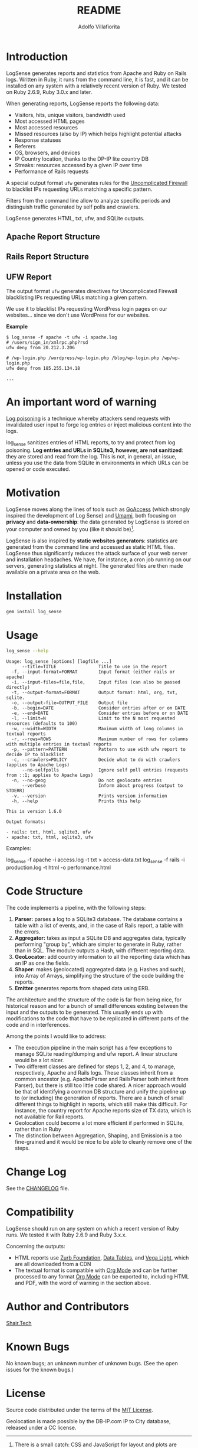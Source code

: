 #+TITLE: README
#+AUTHOR: Adolfo Villafiorita
#+STARTUP: showall

* Introduction

LogSense generates reports and statistics from Apache and Ruby on
Rails logs.  Written in Ruby, it runs from the command line, it is
fast, and it can be installed on any system with a relatively recent
version of Ruby.  We tested on Ruby 2.6.9, Ruby 3.0.x and later.

When generating reports, LogSense reports the following data:

- Visitors, hits, unique visitors, bandwidth used
- Most accessed HTML pages
- Most accessed resources  
- Missed resources (also by IP) which helps highlight
  potential attacks
- Response statuses
- Referers
- OS, browsers, and devices
- IP Country location, thanks to the DP-IP lite country DB
- Streaks: resources accessed by a given IP over time
- Performance of Rails requests

A special output format =ufw= generates rules for the [[https://launchpad.net/ufw][Uncomplicated
Firewall]] to blacklist IPs requesting URLs matching a specific pattern.
 
Filters from the command line allow to analyze specific periods and
distinguish traffic generated by self polls and crawlers.

LogSense generates HTML, txt, ufw, and SQLite outputs.

** Apache Report Structure

#+ATTR_HTML: :width 80%
[[file:./screenshots/apache-screenshot.png]]


** Rails Report Structure

#+ATTR_HTML: :width 80%
[[file:./screenshots/rails-screenshot.png]]


** UFW Report

The output format =ufw= generates directives for Uncomplicated
Firewall blacklisting IPs requesting URLs matching a given pattern.

We use it to blacklist IPs requesting WordPress login pages on our
websites... since we don't use WordPress for our websites.

*Example*

#+begin_src 
$ log_sense -f apache -t ufw -i apache.log
# /users/sign_in/xmlrpc.php?rsd
ufw deny from 20.212.3.206

# /wp-login.php /wordpress/wp-login.php /blog/wp-login.php /wp/wp-login.php
ufw deny from 185.255.134.18

...
#+end_src

   
* An important word of warning

[[https://owasp.org/www-community/attacks/Log_Injection][Log poisoning]] is a technique whereby attackers send requests with invalidated
user input to forge log entries or inject malicious content into the logs.

log_sense sanitizes entries of HTML reports, to try and protect from log
poisoning.  *Log entries and URLs in SQLite3, however, are not sanitized*:
they are stored and read from the log.  This is not, in general, an issue,
unless you use the data from SQLite in environments in which URLs can be
opened or code executed.

* Motivation

LogSense moves along the lines of tools such as [[https://goaccess.io/][GoAccess]] (which
strongly inspired the development of Log Sense) and [[https://umami.is/][Umami]], both
focusing on *privacy* and *data-ownership*: the data generated by
LogSense is stored on your computer and owned by you (like it should
be)[fn:1].

LogSense is also inspired by *static websites generators*: statistics
are generated from the command line and accessed as static HTML files.
LogSense thus significantly reduces the attack surface of your
web server and installation headaches.  We have, for instance, a cron
job running on our servers, generating statistics at night.  The
generated files are then made available on a private area on the web.


* Installation

  #+begin_src bash
  gem install log_sense
  #+end_src


* Usage

  #+begin_src bash :results raw output :wrap example
  log_sense --help
  #+end_src

  #+RESULTS:
  #+begin_example
  Usage: log_sense [options] [logfile ...]
        --title=TITLE                Title to use in the report
    -f, --input-format=FORMAT        Input format (either rails or apache)
    -i, --input-files=file,file,     Input files (can also be passed directly)
    -t, --output-format=FORMAT       Output format: html, org, txt, sqlite.
    -o, --output-file=OUTPUT_FILE    Output file
    -b, --begin=DATE                 Consider entries after or on DATE
    -e, --end=DATE                   Consider entries before or on DATE
    -l, --limit=N                    Limit to the N most requested resources (defaults to 100)
    -w, --width=WIDTH                Maximum width of long columns in textual reports
    -r, --rows=ROWS                  Maximum number of rows for columns with multiple entries in textual reports
    -p, --pattern=PATTERN            Pattern to use with ufw report to decide IP to blacklist
    -c, --crawlers=POLICY            Decide what to do with crawlers (applies to Apache Logs)
        --no-selfpolls               Ignore self poll entries (requests from ::1; applies to Apache Logs)
    -n, --no-geog                    Do not geolocate entries
        --verbose                    Inform about progress (output to STDERR)
    -v, --version                    Prints version information
    -h, --help                       Prints this help

  This is version 1.6.0

  Output formats:

  - rails: txt, html, sqlite3, ufw
  - apache: txt, html, sqlite3, ufw
  #+end_example

Examples:

#+begin_example sh
log_sense -f apache -i access.log -t txt > access-data.txt
log_sense -f rails -i production.log -t html -o performance.html
#+end_example

* Code Structure

The code implements a pipeline, with the following steps:

  1. *Parser:* parses a log to a SQLite3 database. The database
     contains a table with a list of events, and, in the case of Rails
     report, a table with the errors.
  2. *Aggregator:* takes as input a SQLite DB and aggregates data,
      typically performing "group by", which are simpler to generate in
      Ruby, rather than in SQL.  The module outputs a Hash, with
      different reporting data.
  3. *GeoLocator:* add country information to all the reporting data
      which has an IP as one the fields.
  4. *Shaper:* makes (geolocated) aggregated data (e.g. Hashes and
      such), into Array of Arrays, simplifying the structure of the code
      building the reports.
  5. *Emitter* generates reports from shaped data using ERB.

The architecture and the structure of the code is far from being nice,
for historical reason and for a bunch of small differences existing
between the input and the outputs to be generated.  This usually ends
up with modifications to the code that have to be replicated in
different parts of the code and in interferences.

Among the points I would like to address:

- The execution pipeline in the main script has a few exceptions to
  manage SQLite reading/dumping and ufw report.  A linear structure
  would be a lot nicer.
- Two different classes are defined for steps 1, 2, and 4, to manage,
  respectively, Apache and Rails logs.  These classes inherit from a
  common ancestor (e.g. ApacheParser and RailsParser both inherit from
  Parser), but there is still too little code shared.  A nicer
  approach would be that of identifying a common DB structure and
  unify the pipeline up to (or including) the generation of
  reports. There are a bunch of small different things to highlight in
  reports, which still make this difficult.  For instance, the country
  report for Apache reports size of TX data, which is not available
  for Rail reports.
- Geolocation could become a lot more efficient if performed in
  SQLite, rather than in Ruby
- The distinction between Aggregation, Shaping, and Emission is a too
  fine-grained and it would be nice to be able to cleanly remove one
  of the steps.


* Change Log

See the [[file:CHANGELOG.org][CHANGELOG]] file.

* Compatibility

LogSense should run on any system on which a recent version of Ruby
runs.  We tested it with Ruby 2.6.9 and Ruby 3.x.x.

Concerning the outputs:

- HTML reports use [[https://get.foundation/][Zurb Foundation]], [[https://www.datatables.net/][Data Tables]], and [[https://vega.github.io/vega-lite/][Vega Light]], which
  are all downloaded from a CDN
- The textual format is compatible with [[https://orgmode.org/][Org Mode]] and can be further
  processed to any format [[https://orgmode.org/][Org Mode]] can be exported to, including HTML
  and PDF, with the word of warning in the section above. 

* Author and Contributors

[[https://shair.tech][Shair.Tech]]

* Known Bugs

No known bugs; an unknown number of unknown bugs.  (See the open issues for
the known bugs.)

* License

Source code distributed under the terms of the [[http://opensource.org/licenses/MIT][MIT License]].

Geolocation is made possible by the DB-IP.com IP to City database,
released under a CC license.

[fn:1] There is a small catch: CSS and JavaScript for layout and plots
are downloaded from a CDN.  Technically, thus, if you generate HTML
reports and open them, a request is performed and the CDN might keep a
track (see [[https://en.wikipedia.org/wiki/Content_delivery_network#Security_and_privacy][CDN Security and Privacy on Wikipedia]] for more details).
Textual reports don't have this issue.
